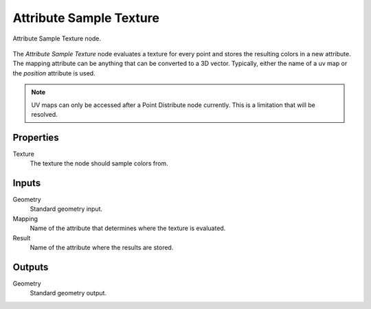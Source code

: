 .. index:: Geometry Nodes; Attribute Sample Texture
.. _bpy.types.GeometryNodeAttributeSampleTexture:

************************
Attribute Sample Texture
************************

.. figure:: /images/modeling_modifiers_nodes_attribute-sample-texture.png
   :align: center

   Attribute Sample Texture node.

The *Attribute Sample Texture* node evaluates a texture for every point and stores the resulting colors in a new attribute.
The mapping attribute can be anything that can be converted to a 3D vector.
Typically, either the name of a uv map or the *position* attribute is used.

.. note::

   UV maps can only be accessed after a Point Distribute node currently.
   This is a limitation that will be resolved.

Properties
==========

Texture
   The texture the node should sample colors from.

Inputs
======

Geometry
   Standard geometry input.

Mapping
   Name of the attribute that determines where the texture is evaluated.

Result
   Name of the attribute where the results are stored.

Outputs
=======

Geometry
   Standard geometry output.
